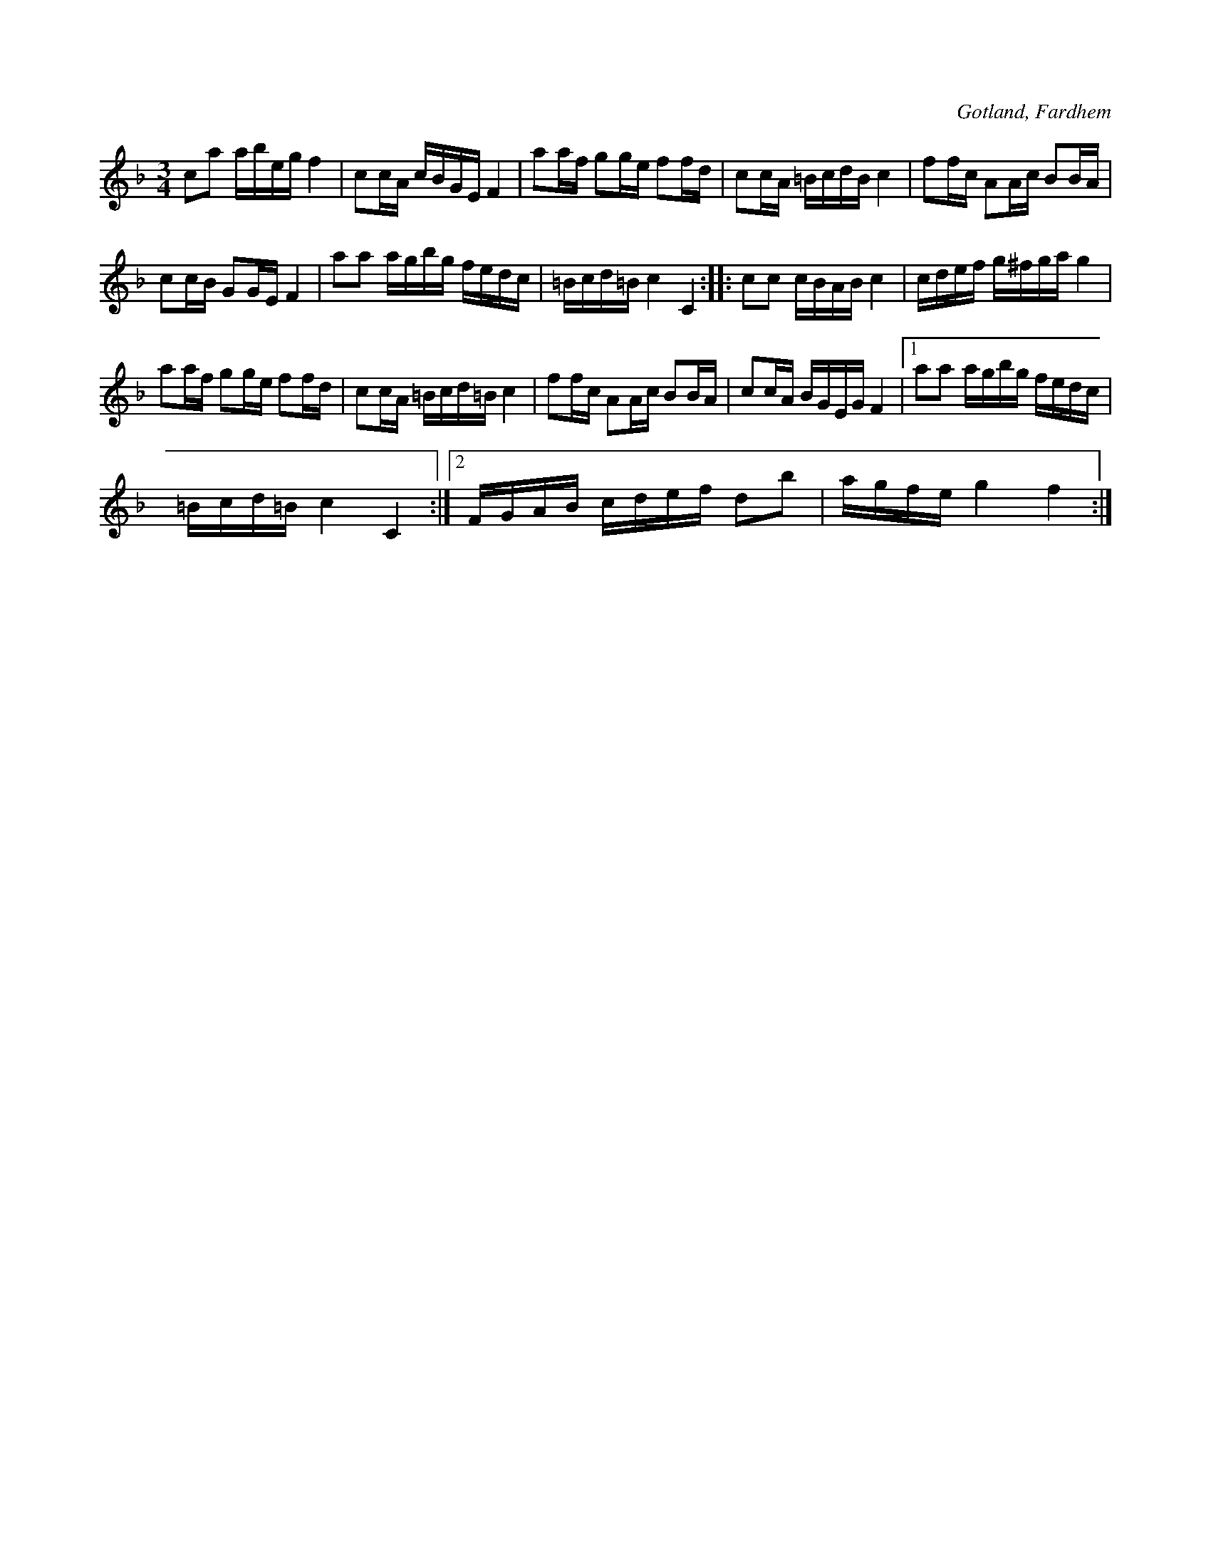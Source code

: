 X:262
Z:Clara Andermo 2008-01-31: Fungerar inte med repristecknen i del 2.
Z:Erik Ronström 2008-12-20: Misstänkta tryckfel: Reprisering (repristecken i andra huset)
T:
R:polska
S:Uppt. efter kyrkoherden Joneson i Fardhem.
O:Gotland, Fardhem
M:3/4
L:1/16
K:F
c2a2 abeg f4|c2cA cBGE F4|a2af g2ge f2fd|c2cA =BcdB c4|f2fc A2Ac B2BA|
c2cB G2GE F4|a2a2 agbg fedc|=Bcd=B c4 C4::c2c2 cBAB c4|cdef g^fga g4|
a2af g2ge f2fd|c2cA =Bcd=B c4|f2fc A2Ac B2BA|c2cA BGEG F4|1 a2a2 agbg fedc|
=Bcd=B c4 C4:|2 FGAB cdef d2b2|agfe g4 f4:|

